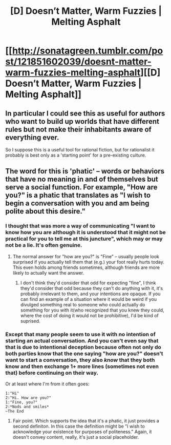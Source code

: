 #+TITLE: [D] Doesn’t Matter, Warm Fuzzies | Melting Asphalt

* [[http://sonatagreen.tumblr.com/post/121851602039/doesnt-matter-warm-fuzzies-melting-asphalt][[D] Doesn’t Matter, Warm Fuzzies | Melting Asphalt]]
:PROPERTIES:
:Author: Nighzmarquls
:Score: 6
:DateUnix: 1434655935.0
:DateShort: 2015-Jun-19
:END:

** In particular I could see this as useful for authors who want to build up worlds that have different rules but not make their inhabitants aware of everything ever.

So I suppose this is a useful tool for rational fiction, but for rationalist it probably is best only as a 'starting point' for a pre-existing culture.
:PROPERTIES:
:Author: Nighzmarquls
:Score: 3
:DateUnix: 1434656011.0
:DateShort: 2015-Jun-19
:END:


** The word for this is 'phatic' -- words or behaviors that have no meaning in and of themselves but serve a social function. For example, "How are you?" is a phatic that translates as "I wish to begin a conversation with you and am being polite about this desire."
:PROPERTIES:
:Author: eaglejarl
:Score: 2
:DateUnix: 1434680843.0
:DateShort: 2015-Jun-19
:END:

*** I thought that was more a way of communicating "I want to know how you are although it is understood that it might not be practical for you to tell me at this juncture", which may or may not be a lie. It's often genuine.
:PROPERTIES:
:Author: IWantUsToMerge
:Score: 2
:DateUnix: 1434684609.0
:DateShort: 2015-Jun-19
:END:

**** The normal answer for "how are you?" is "Fine" -- usually people look surprised if you actually tell them that (e.g.) your foot really hurts today. This even holds among friends sometimes, although friends are more likely to actually want the answer.
:PROPERTIES:
:Author: eaglejarl
:Score: 4
:DateUnix: 1434699317.0
:DateShort: 2015-Jun-19
:END:

***** I don't think they'd consider that odd for expecting "fine", I think they'd consider that odd because they can't do anything with it, it's probably irrelevant to them, and your intentions are opaque. If you can find an example of a situation where it would be weird if you divulged something real to someone who could actually do something for you with it(who recognized that you knew they could, where the cost of doing it would not be prohibitive), I'd be kind of suprised.
:PROPERTIES:
:Author: IWantUsToMerge
:Score: 2
:DateUnix: 1434702275.0
:DateShort: 2015-Jun-19
:END:


*** Except that many people seem to use it with no intention of starting an actual conversation. And you can't even say that that is due to intentional deception because often not only do both parties know that the one saying "how are you?" doesn't want to start a conversation, they also /know/ that they both know and then exchange 1+ more lines (sometimes not even that) before continuing on their way.

Or at least where I'm from it often goes:

#+begin_example
  1:"Hi"
  2:"Hi. How are you?"
  1:"Fine, you?"
  2:*Nods and smiles*
  ~The End
#+end_example
:PROPERTIES:
:Author: Bowbreaker
:Score: 1
:DateUnix: 1434856164.0
:DateShort: 2015-Jun-21
:END:

**** Fair point. Which supports the idea that it's a phatic, it just provides a second definiton. In this case the definition might be "I wish to acknowledge your existence for purposes of politeness." Again, it doesn't convey content, really, it's just a social placeholder.
:PROPERTIES:
:Author: eaglejarl
:Score: 2
:DateUnix: 1434867157.0
:DateShort: 2015-Jun-21
:END:
